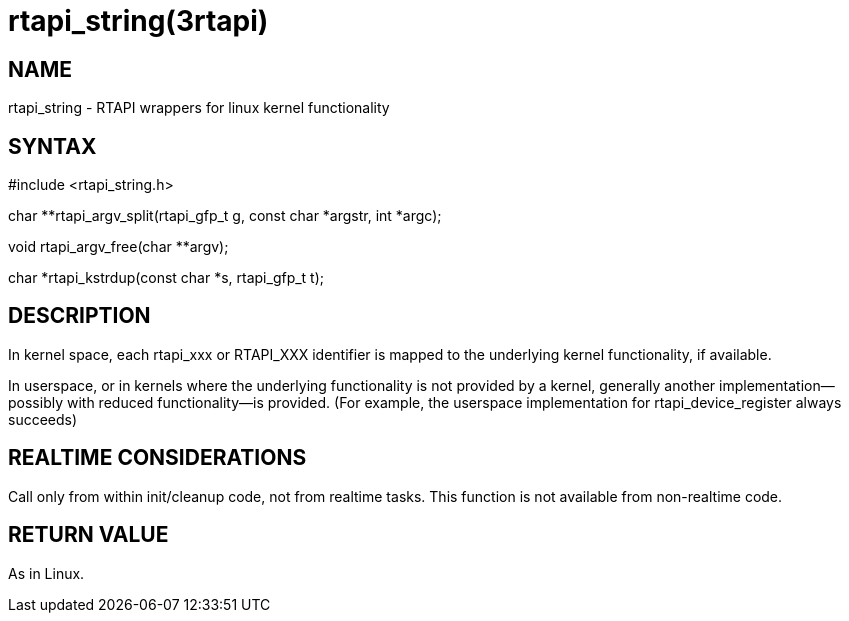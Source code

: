 = rtapi_string(3rtapi)

== NAME

rtapi_string - RTAPI wrappers for linux kernel functionality

== SYNTAX

#include <rtapi_string.h>

char **rtapi_argv_split(rtapi_gfp_t g, const char *argstr, int *argc);

void rtapi_argv_free(char **argv);

char *rtapi_kstrdup(const char *s, rtapi_gfp_t t);

== DESCRIPTION

In kernel space, each rtapi_xxx or RTAPI_XXX identifier is mapped to the
underlying kernel functionality, if available.

In userspace, or in kernels where the underlying functionality is not
provided by a kernel, generally another implementation--possibly with
reduced functionality--is provided. (For example, the userspace
implementation for rtapi_device_register always succeeds)

== REALTIME CONSIDERATIONS

Call only from within init/cleanup code, not from realtime tasks. This
function is not available from non-realtime code.

== RETURN VALUE

As in Linux.
